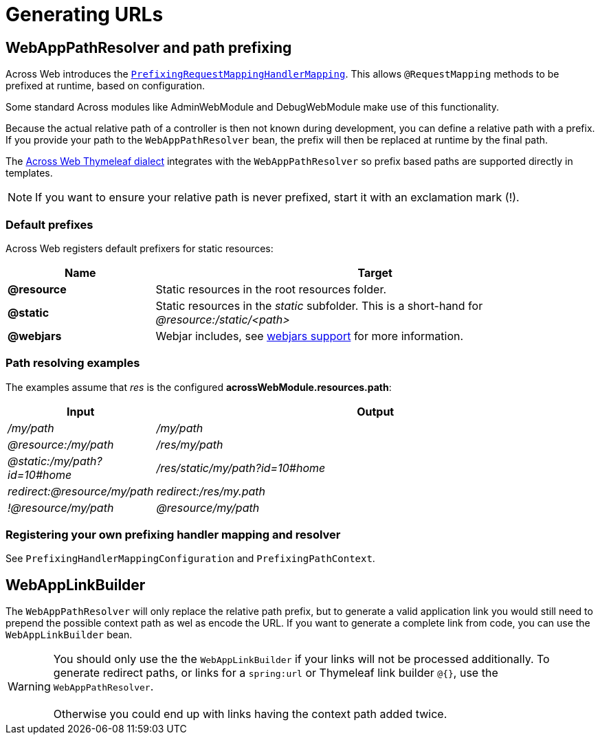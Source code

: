 [#generating-urls]
= Generating URLs

[[web-app-path-resolver]]
[#web-app-path-resolver-and-path-prefixing]
== WebAppPathResolver and path prefixing
Across Web introduces the xref:basic-features/custom-request-mapping-support.adoc#prefixed-request-mappings[`PrefixingRequestMappingHandlerMapping`].
This allows `@RequestMapping` methods to be prefixed at runtime, based on configuration.

Some standard Across modules like AdminWebModule and DebugWebModule make use of this functionality.

Because the actual relative path of a controller is then not known during development, you can define a relative path with a prefix.
If you provide your path to the `WebAppPathResolver` bean, the prefix will then be replaced at runtime by the final path.

The xref:thymeleaf-dialect.adoc[Across Web Thymeleaf dialect] integrates with the `WebAppPathResolver` so prefix based paths are supported directly in templates.

NOTE: If you want to ensure your relative path is never prefixed, start it with an exclamation mark (!).

[[default-prefixes]]
=== Default prefixes
Across Web registers default prefixers for static resources:

[cols="1,3",options=header]
|===

| Name
| Target

|*@resource*
|Static resources in the root resources folder.

|*@static*
|Static resources in the _static_ subfolder.
This is a short-hand for _@resource:/static/<path>_

|*@webjars*
|Webjar includes, see xref:web-views/webjars.adoc[webjars support] for more information.


|===

=== Path resolving examples
The examples assume that _res_ is the configured *acrossWebModule.resources.path*:

[cols="1,3",options=header]
|===

| Input
| Output

|_/my/path_
|_/my/path_

|_@resource:/my/path_
|_/res/my/path_

|_@static:/my/path?id=10#home_
|_/res/static/my/path?id=10#home_

|_redirect:@resource/my/path_
|_redirect:/res/my.path_

|_!@resource/my/path_
|_@resource/my/path_

|===

=== Registering your own prefixing handler mapping and resolver
See `PrefixingHandlerMappingConfiguration` and `PrefixingPathContext`.

[#web-app-link-builder]
== WebAppLinkBuilder
The `WebAppPathResolver` will only replace the relative path prefix, but to generate a valid application link you would still need to prepend the possible context path as wel as encode the URL.
If you want to generate a complete link from code, you can use the `WebAppLinkBuilder` bean.

WARNING: You should only use the the `WebAppLinkBuilder` if your links will not be processed additionally.
To generate redirect paths, or links for a `spring:url` or Thymeleaf link builder `@{}`, use the `WebAppPathResolver`. +
 +
Otherwise you could end up with links having the context path added twice.



